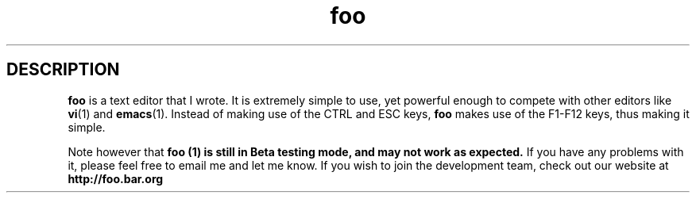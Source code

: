 .TH "foo" 1 "25 June 2025" "02" "Paragraph formatting"
.SH DESCRIPTION
.B foo
is a text editor that I wrote. It is extremely simple to use,
yet powerful enough to compete with other editors like
.BR vi "(1) and " emacs "(1). Instead of making use of the CTRL and ESC keys, "
.BR foo " makes use of the F1-F12 keys, thus making it simple."

." next paragraph
.PP
Note however that
.B foo "(1) is still in Beta testing mode, and may not work as expected. "
If you have any problems with it, please feel free to email me and let me know.
If you wish to join the development team, check out our website at
.B http://foo.bar.org
